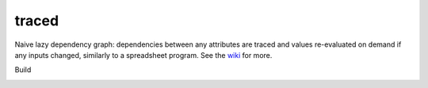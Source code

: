 traced
======

Naive lazy dependency graph: dependencies between any attributes are traced and values re-evaluated on demand if any inputs changed, similarly to a spreadsheet program. See the `wiki <https://github.com/hvmptydvmpty/traced/wiki>`_ for more.

.. image:: https://www.ohloh.net/p/traced/widgets/project_thin_badge.gif
    :target: http://ohloh.net/p/traced
    :alt: Ohloh Project Badge

Build

.. image:: https://travis-ci.org/hvmptydvmpty/traced.png?branch=master
    :target: https://travis-ci.org/hvmptydvmpty/traced
    :alt: Travis-CI Build Status Badge
